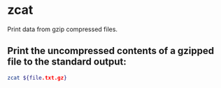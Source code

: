 * zcat

Print data from gzip compressed files.

** Print the uncompressed contents of a gzipped file to the standard output:

#+BEGIN_SRC sh
  zcat ${file.txt.gz}
#+END_SRC
